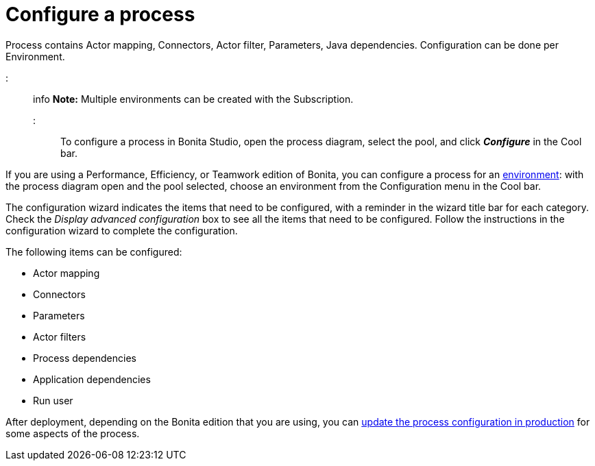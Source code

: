 = Configure a process

Process contains Actor mapping, Connectors, Actor filter, Parameters, Java dependencies. Configuration can be done per Environment.

::: info
*Note:* Multiple environments can be created with the Subscription.
:::

To configure a process in Bonita Studio, open the process diagram, select the pool, and click *_Configure_* in the Cool bar.

If you are using a Performance, Efficiency, or Teamwork edition of Bonita, you can configure a process for an xref:environments.adoc[environment]:
with the process diagram open and the pool selected, choose an environment from
the Configuration menu in the Cool bar.

The configuration wizard indicates the items that need to be configured, with a reminder in the wizard title bar for each category. Check the _Display advanced configuration_ box to
see all the items that need to be configured. Follow the instructions in the configuration wizard to complete the configuration.

The following items can be configured:

* Actor mapping
* Connectors
* Parameters
* Actor filters
* Process dependencies
* Application dependencies
* Run user

After deployment, depending on the Bonita edition that you are using, you can xref:live-update.adoc[update the process configuration in production] for some aspects of the process.
